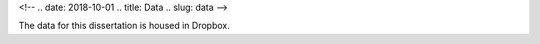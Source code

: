 
<!-- .. date: 2018-10-01
.. title: Data
.. slug: data 
-->

The data for this dissertation is housed in Dropbox.